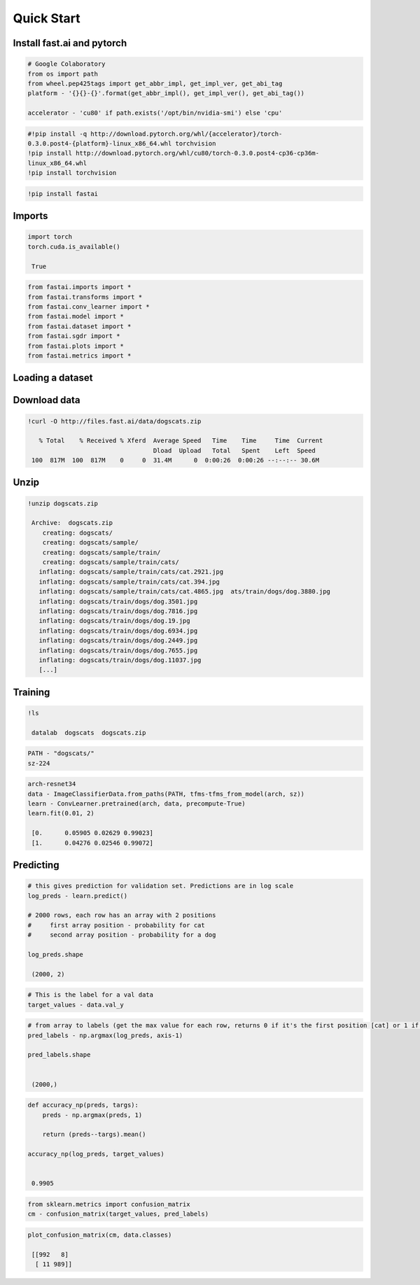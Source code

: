 Quick Start
===========

Install fast.ai and pytorch
---------------------------

.. code-block:: python

   # Google Colaboratory
   from os import path
   from wheel.pep425tags import get_abbr_impl, get_impl_ver, get_abi_tag
   platform - '{}{}-{}'.format(get_abbr_impl(), get_impl_ver(), get_abi_tag())

   accelerator - 'cu80' if path.exists('/opt/bin/nvidia-smi') else 'cpu'

.. code-block:: python

   #!pip install -q http://download.pytorch.org/whl/{accelerator}/torch- 
   0.3.0.post4-{platform}-linux_x86_64.whl torchvision
   !pip install http://download.pytorch.org/whl/cu80/torch-0.3.0.post4-cp36-cp36m- 
   linux_x86_64.whl 
   !pip install torchvision

.. code-block:: python

   !pip install fastai

Imports
-------

.. code-block:: python

   import torch 
   torch.cuda.is_available()

    True

.. code-block:: python

   from fastai.imports import *
   from fastai.transforms import *
   from fastai.conv_learner import *
   from fastai.model import *
   from fastai.dataset import *
   from fastai.sgdr import *
   from fastai.plots import *
   from fastai.metrics import *

Loading a dataset
-----------------
Download data
-------------
.. code-block:: python

   !curl -O http://files.fast.ai/data/dogscats.zip

      % Total    % Received % Xferd  Average Speed   Time    Time     Time  Current
                                     Dload  Upload   Total   Spent    Left  Speed
    100  817M  100  817M    0     0  31.4M      0  0:00:26  0:00:26 --:--:-- 30.6M


Unzip
-----

.. code-block:: python

   !unzip dogscats.zip

    Archive:  dogscats.zip
       creating: dogscats/
       creating: dogscats/sample/
       creating: dogscats/sample/train/
       creating: dogscats/sample/train/cats/
      inflating: dogscats/sample/train/cats/cat.2921.jpg  
      inflating: dogscats/sample/train/cats/cat.394.jpg  
      inflating: dogscats/sample/train/cats/cat.4865.jpg  ats/train/dogs/dog.3880.jpg  
      inflating: dogscats/train/dogs/dog.3501.jpg  
      inflating: dogscats/train/dogs/dog.7816.jpg  
      inflating: dogscats/train/dogs/dog.19.jpg  
      inflating: dogscats/train/dogs/dog.6934.jpg  
      inflating: dogscats/train/dogs/dog.2449.jpg  
      inflating: dogscats/train/dogs/dog.7655.jpg  
      inflating: dogscats/train/dogs/dog.11037.jpg
      [...]


Training
--------

.. code-block:: python

   !ls

    datalab  dogscats  dogscats.zip

.. code-block:: python

   PATH - "dogscats/"
   sz-224

.. code-block:: python

   arch-resnet34
   data - ImageClassifierData.from_paths(PATH, tfms-tfms_from_model(arch, sz))
   learn - ConvLearner.pretrained(arch, data, precompute-True)
   learn.fit(0.01, 2)

    [0.      0.05905 0.02629 0.99023]
    [1.      0.04276 0.02546 0.99072]
    


Predicting
----------

.. code-block:: python

   # this gives prediction for validation set. Predictions are in log scale
   log_preds - learn.predict()

   # 2000 rows, each row has an array with 2 positions
   #     first array position - probability for cat
   #     second array position - probability for a dog

   log_preds.shape

    (2000, 2)


.. code-block:: python

   # This is the label for a val data
   target_values - data.val_y

.. code-block:: python

   # from array to labels (get the max value for each row, returns 0 if it's the first position [cat] or 1 if it's the second [dog])
   pred_labels - np.argmax(log_preds, axis-1)  

   pred_labels.shape


    (2000,)


.. code-block:: python

   def accuracy_np(preds, targs):
       preds - np.argmax(preds, 1)

       return (preds--targs).mean()
  
   accuracy_np(log_preds, target_values)


    0.9905


.. code-block:: python

   from sklearn.metrics import confusion_matrix
   cm - confusion_matrix(target_values, pred_labels)

.. code-block:: python

   plot_confusion_matrix(cm, data.classes)

    [[992   8]
     [ 11 989]]



